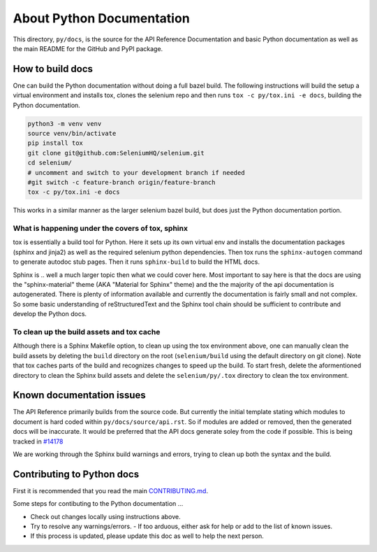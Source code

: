 ==========================
About Python Documentation
==========================

This directory, ``py/docs``, is the source for the API Reference Documentation
and basic Python documentation as well as the main README for the GitHub and
PyPI package.


How to build docs
=================

One can build the Python documentation without doing a full bazel build. The
following instructions will build the setup a virtual environment and installs tox,
clones the selenium repo and then runs ``tox -c py/tox.ini -e docs``, building the
Python documentation.

.. code-block:: console

    python3 -m venv venv
    source venv/bin/activate
    pip install tox
    git clone git@github.com:SeleniumHQ/selenium.git
    cd selenium/
    # uncomment and switch to your development branch if needed 
    #git switch -c feature-branch origin/feature-branch
    tox -c py/tox.ini -e docs

This works in a similar manner as the larger selenium bazel build, but does just the Python
documentation portion.


What is happening under the covers of tox, sphinx
~~~~~~~~~~~~~~~~~~~~~~~~~~~~~~~~~~~~~~~~~~~~~~~~~

tox is essentially a build tool for Python. Here it sets up its own virtual env and installs
the documentation packages (sphinx and jinja2) as well as the required selenium python
dependencies. Then tox runs the ``sphinx-autogen`` command to generate autodoc stub pages.
Then it runs ``sphinx-build`` to build the HTML docs.

Sphinx is .. well a much larger topic then what we could cover here. Most important to say
here is that the docs are using the "sphinx-material" theme (AKA "Material for Sphinx" theme)
and the the majority of the api documentation is autogenerated. There is plenty of information
available and currently the documentation is fairly small and not complex. So some basic
understanding of reStructuredText and the Sphinx tool chain should be sufficient to contribute
and develop the Python docs.


To clean up the build assets and tox cache
~~~~~~~~~~~~~~~~~~~~~~~~~~~~~~~~~~~~~~~~~~

Although there is a Sphinx Makefile option, to clean up using the tox environment above, one can
manually clean the build assets by deleting the ``build`` directory on the root (``selenium/build``
using the default directory on git clone). Note that tox caches parts of the build and recognizes
changes to speed up the build. To start fresh, delete the aformentioned directory to clean the
Sphinx build assets and delete the ``selenium/py/.tox`` directory to clean the tox environment.


Known documentation issues
==========================

The API Reference primarily builds from the source code. But currently the initial template stating
which modules to document is hard coded within ``py/docs/source/api.rst``. So if modules are added or
removed, then the generated docs will be inaccurate. It would be preferred that the API docs generate
soley from the code if possible. This is being tracked in
`#14178 <https://github.com/SeleniumHQ/selenium/issues/14178>`_

We are working through the Sphinx build warnings and errors, trying to clean up both the syntax and
the build.


Contributing to Python docs
===========================

First it is recommended that you read the main `CONTRIBUTING.md <https://github.com/SeleniumHQ/selenium/blob/trunk/CONTRIBUTING.md>`_.

Some steps for contibuting to the Python documentation ...

- Check out changes locally using instructions above.
- Try to resolve any warnings/errors.
  - If too arduous, either ask for help or add to the list of known issues.
- If this process is updated, please update this doc as well to help the next person.
